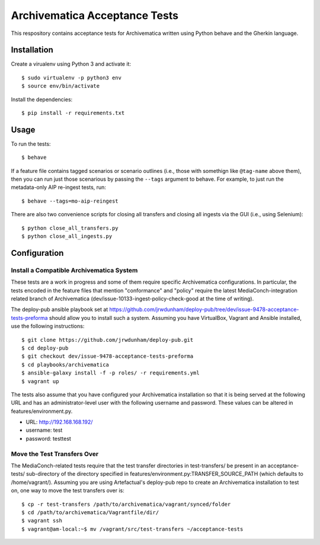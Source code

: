 ================================================================================
  Archivematica Acceptance Tests
================================================================================

This respository contains acceptance tests for Archivematica written using
Python behave and the Gherkin language.


Installation
================================================================================

Create a virualenv using Python 3 and activate it::

    $ sudo virtualenv -p python3 env
    $ source env/bin/activate

Install the dependencies::

    $ pip install -r requirements.txt


Usage
================================================================================

To run the tests::

    $ behave

If a feature file contains tagged scenarios or scenario outlines (i.e., those
with somethign like ``@tag-name`` above them), then you can run just those
scenarious by passing the ``--tags`` argument to behave. For example, to just
run the metadata-only AIP re-ingest tests, run::

    $ behave --tags=mo-aip-reingest

There are also two convenience scripts for closing all transfers and closing
all ingests via the GUI (i.e., using Selenium)::

    $ python close_all_transfers.py
    $ python close_all_ingests.py



Configuration
================================================================================

Install a Compatible Archivematica System
--------------------------------------------------------------------------------

These tests are a work in progress and some of them require specific
Archivematica configurations. In particular, the tests encoded in the feature
files that mention "conformance" and "policy" require the latest
MediaConch-integration related branch of Archivematica
(dev/issue-10133-ingest-policy-check-good at the time of writing).


The deploy-pub ansible playbook set at
https://github.com/jrwdunham/deploy-pub/tree/dev/issue-9478-acceptance-tests-preforma
should allow you to install such a system. Assuming you have VirtualBox,
Vagrant and Ansible installed, use the following instructions::

    $ git clone https://github.com/jrwdunham/deploy-pub.git
    $ cd deploy-pub
    $ git checkout dev/issue-9478-acceptance-tests-preforma
    $ cd playbooks/archivematica
    $ ansible-galaxy install -f -p roles/ -r requirements.yml
    $ vagrant up

The tests also assume that you have configured your Archivematica installation
so that it is being served at the following URL and has an administrator-level
user with the following username and password. These values can be altered in
features/environment.py.

- URL:      http://192.168.168.192/
- username: test
- password: testtest


Move the Test Transfers Over
--------------------------------------------------------------------------------

The MediaConch-related tests require that the test transfer directories in
test-transfers/ be present in an acceptance-tests/ sub-directory of the
directory specified in features/environment.py:TRANSFER_SOURCE_PATH (which
defaults to /home/vagrant/). Assuming you are using Artefactual's
deploy-pub repo to create an Archivematica installation to test on, one way to
move the test transfers over is::

    $ cp -r test-transfers /path/to/archivematica/vagrant/synced/folder
    $ cd /path/to/archivematica/Vagrantfile/dir/
    $ vagrant ssh
    $ vagrant@am-local:~$ mv /vagrant/src/test-transfers ~/acceptance-tests

